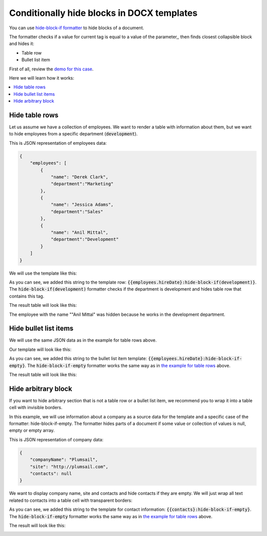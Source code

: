 Conditionally hide blocks in DOCX templates
===========================================

You can use `hide-block-if formatter <../common-docx-xlsx/formatters.html#hhide-block-if>`_ to hide blocks of a document. 

The formatter checks if a value for current tag is equal to a value of the parameter,, then finds closest collapsible block and hides it:

- Table row
- Bullet list item

First of all, review the `demo for this case <./demos.html#conditionally-hide-blocks>`_. 

Here we will learn how it works:

.. contents::
    :local:
    :depth: 1    

.. _hide-table-rows:

Hide table rows
---------------

Let us assume we have a collection of employees. We want to render a table with information about them, but we want to hide employees from a specific department (:code:`development`).

This is JSON representation of employees data:

.. code:: json

    {           
        "employees": [
            {
                "name": "Derek Clark",
                "department":"Marketing"
            },
            {
                "name": "Jessica Adams",
                "department":"Sales"
            },
            {
                "name": "Anil Mittal",
                "department":"Development"        
            }
        ]
    }

We will use the template like this:

.. image:: ../../_static/img/document-generation/hide-table-row-template.png
    :alt: hide table row template

As you can see, we added this string to the template row: :code:`{{employees.hireDate}:hide-block-if(development)}`. The :code:`hide-block-if(development)` formatter checks if the department is development and hides table row that contains this tag.

The result table will look like this:

.. image:: ../../_static/img/document-generation/hide-table-row-result.png
    :alt: hide table row result

The employee with the name ""Anil Mittal" was hidden because he works in the development department.


Hide bullet list items
----------------------

We will use the same JSON data as in the example for table rows above.

Our template will look like this:

.. image:: ../../_static/img/document-generation/hide-bullet-list-item-template.png
    :alt: hide bullet list template

As you can see, we added this string to the bullet list item template: :code:`{{employees.hireDate}:hide-block-if-empty}`. The :code:`hide-block-if-empty` formatter works the same way as in `the example for table rows <#hide-table-rows>`_ above.

The result table will look like this:

.. image:: ../../_static/img/document-generation/hide-bullet-list-item-result.png
    :alt: hide bullet list result

Hide arbitrary block
--------------------

If you want to hide arbitrary section that is not a table row or a bullet list item, we recommend you to wrap it into a table cell with invisible borders.

In this example, we will use information about a company as a source data for the template and a specific case of the formatter: hide-block-if-empty.
The formatter hides parts of a document if some value or collection of values is null, empty or empty array.

This is JSON representation of company data:

.. code:: json

    {       
        "companyName": "Plumsail",    
        "site": "http://plumsail.com",
        "contacts": null    
    }

We want to display company name, site and contacts and hide contacts if they are empty. We will just wrap all text related to contacts into a table cell with transparent borders:

.. image:: ../../_static/img/document-generation/hide-arbitrary-block-template.png
    :alt: hide arbitrary block template

As you can see, we added this string to the template for contact information: :code:`{{contacts}:hide-block-if-empty}`. The :code:`hide-block-if-empty` formatter works the same way as in `the example for table rows <#hide-table-rows>`_ above.

The result will look like this:

.. image:: ../../_static/img/document-generation/hide-arbitrary-block-result.png
    :alt: hide arbitrary block result
